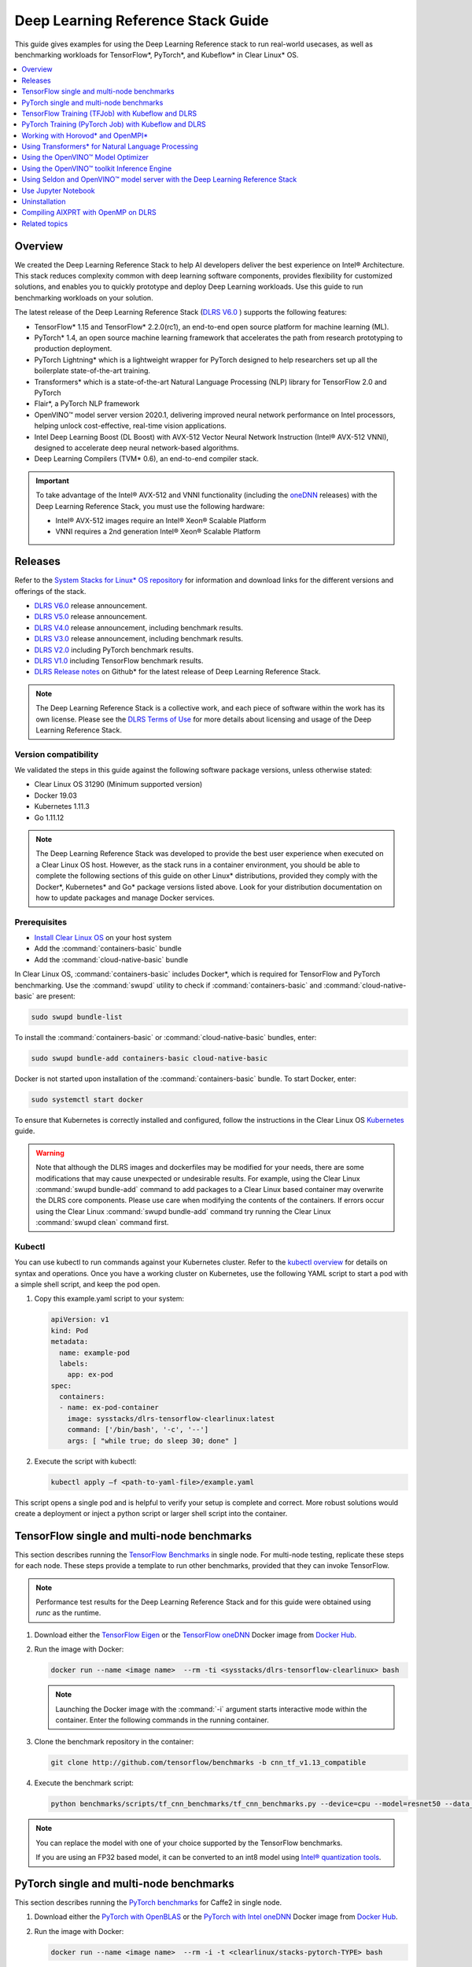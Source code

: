 .. _dlrs_guide:

Deep Learning Reference Stack Guide
###################################

This guide gives examples for using the Deep Learning Reference stack to run real-world usecases, as well as benchmarking workloads for TensorFlow\*,
PyTorch\*, and Kubeflow\* in Clear Linux* OS.

.. contents::
   :local:
   :depth: 1

Overview
********

We created the Deep Learning Reference Stack to help AI developers deliver
the best experience on Intel® Architecture. This stack reduces complexity
common with deep learning software components, provides flexibility for
customized solutions, and enables you to quickly prototype and deploy Deep
Learning workloads. Use this guide to run benchmarking workloads on your
solution.

The latest release of the Deep Learning Reference Stack (`DLRS V6.0`_ ) supports the following features:

* TensorFlow* 1.15 and TensorFlow* 2.2.0(rc1), an end-to-end open source platform for machine learning (ML).
* PyTorch* 1.4, an open source machine learning framework that accelerates the path from research prototyping to production deployment.
* PyTorch Lightning* which is a lightweight wrapper for PyTorch designed to help researchers set up all the boilerplate state-of-the-art training.
* Transformers* which is a state-of-the-art Natural Language Processing (NLP) library for TensorFlow 2.0 and PyTorch
* Flair*, a PyTorch NLP framework
* OpenVINO™ model server version 2020.1, delivering improved neural network performance on Intel processors, helping unlock cost-effective, real-time vision applications.
* Intel Deep Learning Boost (DL Boost) with AVX-512 Vector Neural Network Instruction (Intel® AVX-512 VNNI), designed to accelerate deep neural network-based algorithms.
* Deep Learning Compilers (TVM* 0.6), an end-to-end compiler stack.


.. important::

   To take advantage of the Intel® AVX-512 and VNNI functionality (including the `oneDNN`_ releases)  with the Deep
   Learning Reference Stack, you must use the following hardware:

   * Intel® AVX-512 images require an Intel® Xeon® Scalable Platform
   * VNNI requires a 2nd generation Intel® Xeon® Scalable Platform


Releases
********

Refer to the `System Stacks for Linux* OS repository`_ for information and download links for the different versions and offerings of the stack.

* `DLRS V6.0`_ release announcement.
* `DLRS V5.0`_ release announcement.
* `DLRS V4.0`_ release announcement, including benchmark results.
* `DLRS V3.0`_ release announcement, including benchmark results.
* `DLRS V2.0`_ including PyTorch benchmark results.
* `DLRS V1.0`_ including TensorFlow benchmark results.
* `DLRS Release notes`_  on Github\* for the latest release of Deep Learning
  Reference Stack.

.. note::

   The Deep Learning Reference Stack is a collective work, and each piece of
   software within the work has its own license.  Please see the `DLRS Terms of Use`_ for more details about licensing and usage of the Deep Learning Reference Stack.

Version compatibility
=====================

We validated the steps in this guide against the following software package versions, unless otherwise stated:

* Clear Linux OS 31290 (Minimum supported version)
* Docker 19.03
* Kubernetes 1.11.3
* Go 1.11.12

.. note::

   The Deep Learning Reference Stack was developed to provide the best user experience when executed on a Clear Linux OS host.  However, as the stack runs in a container environment, you should be able to complete the following sections of this guide on other Linux* distributions, provided they comply with the Docker*, Kubernetes* and Go* package versions listed above. Look for your distribution documentation on how to update packages and manage Docker services.


Prerequisites
=============

* `Install Clear Linux OS`_ on your host system
* Add the :command:`containers-basic` bundle
* Add the :command:`cloud-native-basic` bundle

In Clear Linux OS, :command:`containers-basic` includes Docker\*, which is required for
TensorFlow and PyTorch benchmarking. Use the :command:`swupd` utility to
check if :command:`containers-basic` and :command:`cloud-native-basic` are
present:

.. code-block:: bash

   sudo swupd bundle-list

To install the :command:`containers-basic` or :command:`cloud-native-basic`
bundles, enter:

.. code-block:: bash

   sudo swupd bundle-add containers-basic cloud-native-basic

Docker is not started upon installation of the :command:`containers-basic`
bundle. To start Docker, enter:

.. code-block:: bash

   sudo systemctl start docker

To ensure that Kubernetes is correctly installed and configured, follow the
instructions in the Clear Linux OS `Kubernetes`_ guide.

.. warning::

   Note that although the DLRS images and dockerfiles may be modified for your needs, there are some modifications that may cause unexpected or undesirable results.  For example, using the Clear Linux :command:`swupd bundle-add` command to add packages to a Clear Linux based container may overwrite the DLRS core components.  Please use care when modifying the contents of the containers. If errors occur using the Clear Linux :command:`swupd bundle-add` command try running the Clear Linux :command:`swupd clean` command first.


Kubectl
=======

You can use kubectl to run commands against your Kubernetes cluster.  Refer to
the `kubectl overview`_ for details on syntax and operations. Once you have a
working cluster on Kubernetes, use the following YAML script to start a pod with
a simple shell script, and keep the pod open.

#. Copy this example.yaml script to your system:

   .. code-block:: yaml

      apiVersion: v1
      kind: Pod
      metadata:
        name: example-pod
        labels:
          app: ex-pod
      spec:
        containers:
        - name: ex-pod-container
          image: sysstacks/dlrs-tensorflow-clearlinux:latest
          command: ['/bin/bash', '-c', '--']
          args: [ "while true; do sleep 30; done" ]

#. Execute the script with kubectl:

   .. code-block:: bash

      kubectl apply –f <path-to-yaml-file>/example.yaml


This script opens a single pod and is helpful to verify your setup is complete and correct. More robust solutions would create a deployment or inject a python script or larger shell script into the container.


TensorFlow single and multi-node benchmarks
*******************************************

This section describes running the `TensorFlow Benchmarks`_ in single node.
For multi-node testing, replicate these steps for each node. These steps
provide a template to run other benchmarks, provided that they can invoke
TensorFlow.

.. note::

   Performance test results for the Deep Learning Reference Stack and for this
   guide were obtained using `runc` as the runtime.

#. Download either the `TensorFlow Eigen`_ or the `TensorFlow oneDNN`_ Docker image
   from `Docker Hub`_.

#. Run the image with Docker:

   .. code-block:: bash

      docker run --name <image name>  --rm -ti <sysstacks/dlrs-tensorflow-clearlinux> bash

   .. note::

      Launching the Docker image with the :command:`-i` argument starts
      interactive mode within the container. Enter the following commands in
      the running container.

#. Clone the benchmark repository in the container:

   .. code-block:: bash

      git clone http://github.com/tensorflow/benchmarks -b cnn_tf_v1.13_compatible

#. Execute the benchmark script:

   .. code-block:: bash

      python benchmarks/scripts/tf_cnn_benchmarks/tf_cnn_benchmarks.py --device=cpu --model=resnet50 --data_format=NHWC

.. note::

   You can replace the model with one of your choice supported by the
   TensorFlow benchmarks.

   If you are using an FP32 based model, it can be converted to an int8 model
   using `Intel® quantization tools`_.

PyTorch single and multi-node benchmarks
****************************************

This section describes running the `PyTorch benchmarks`_ for Caffe2 in
single node.

#. Download either the `PyTorch with OpenBLAS`_ or the `PyTorch with Intel
   oneDNN`_ Docker image from `Docker Hub`_.

#. Run the image with Docker:

   .. code-block:: bash

      docker run --name <image name>  --rm -i -t <clearlinux/stacks-pytorch-TYPE> bash

   .. note::

      Launching the Docker image with the :command:`-i` argument starts
      interactive mode within the container. Enter the following commands in
      the running container.

#. Clone the benchmark repository:

   .. code-block:: bash

      git clone https://github.com/pytorch/pytorch.git

#. Execute the benchmark script:

   .. code-block:: bash

       cd pytorch/caffe2/python
       python convnet_benchmarks.py --batch_size 32 \
                             --cpu \
                             --model AlexNet

TensorFlow Training (TFJob) with Kubeflow and DLRS
**************************************************

.. warning::

   If you choose the Intel® oneDNN image, your platform
   must support the Intel® AVX-512 instruction set. Otherwise, an
   *illegal instruction* error may appear, and you won’t be able to complete this guide.

A `TFJob`_  is Kubeflow's custom resource used to run TensorFlow training jobs on Kubernetes. This example shows how to use a TFJob within the DLRS container.

Pre-requisites:

* A running `Kubernetes`_ cluster

#. Deploying Kubeflow with kfctl/kustomize in Clear Linux OS

.. note::

   This example proposes a Kubeflow installation using kfctl. Please download the `kfctl tarball`_ to complete the following steps

#. Download, untar and add to your PATH if necessary

   .. code-block:: bash

      KFCTL_URL="https://github.com/kubeflow/kubeflow/releases/download/v0.6.1/kfctl_v0.6.1_linux.tar.gz"
      wget -P ${KFCTL_URL} ${KFCTL_PATH}
      tar -C ${KFCTL_PATH} -xvf ${KFCTL_PATH}/kfctl_v${kfctl_ver}_linux.tar.gz
      export PATH=$PATH:${KFCTL_PATH}

#. Install Kubeflow resource and TFJob operators

   .. code-block:: bash

      # Env variables needed for your deployment
      export KFAPP="<your choice of application directory name>"
      export CONFIG="https://raw.githubusercontent.com/kubeflow/manifests/master/kfdef/kfctl_k8s_istio.yaml"

      kfctl init ${KFAPP} --config=${CONFIG} -V
      cd ${KFAPP}

      # deploy Kubeflow:
      kfctl generate k8s -V
      kfctl apply k8s -V

#. List the resources

   Deployment takes around 15 minutes (or more depending on the hardware) to be ready to use. After that you can use kubectl to list all the Kubeflow resources deployed and monitor their status.

   .. code-block:: bash

      kubectl get pods -n kubeflow

Submitting TFJobs
=================

We provide `DLRS TFJob`_ examples that use the Deep Learning Reference Stack as the base image for creating the containers to run training workloads in your Kubernetes cluster.


Customizing a TFJob
===================

A TFJob is a resource with a YAML representation like the one below. Edit to use the DLRS image containing the code to be executed and modify the command for your own training code.

If you'd like to modify the number and type of replicas, resources, persistent volumes and environment variables, please refer to the `Kubeflow documentation`_

.. code-block:: console

      apiVersion: kubeflow.org/v1beta2
      kind: TFJob
      metadata:
        generateName: tfjob
        namespace: kubeflow
      spec:
        tfReplicaSpecs:
          PS:
            replicas: 1
            restartPolicy: OnFailure
            template:
              spec:
                containers:
                - name: tensorflow
                  image: dlrs-image
                  command:
                    - python
                    - -m
                    - trainer.task
                    - --batch_size=32
                    - --training_steps=1000
          Worker:
            replicas: 3
            restartPolicy: OnFailure
            template:
              spec:
                containers:
                - name: tensorflow
                  image: dlrs-image
                  command:
                    - python
                    - -m
                    - trainer.task
                    - --batch_size=32
                    - --training_steps=1000
          Master:
                replicas: 1
                restartPolicy: OnFailure
                template:
                  spec:
                    containers:
                    - name: tensorflow
                      image: dlrs-image
                      command:
                        - python
                        - -m
                        - trainer.task
                        - --batch_size=32
                        - --training_steps=1000

Results of running this section
===============================

You must parse the logs of the Kubernetes pod to retrieve performance
data. The pods will still exist post-completion and will be in
‘Completed’ state. You can get the logs from any of the pods to inspect the
benchmark results. More information about Kubernetes logging is available
in the Kubernetes `Logging Architecture`_ documentation.

For more information, please refer to:
* `Distributed TensorFlow`_
* `TFJobs`_


PyTorch Training (PyTorch Job) with Kubeflow and DLRS
*****************************************************

A `PyTorch Job`_ is Kubeflow's custom resource used to run PyTorch training jobs on Kubernetes. This example builds on the framework set up in the previous example.

Pre-requisites:

* A running `Kubernetes`_ cluster
* Please follow steps 1 - 5 of the previous example to set up your environment.


Submitting PyTorch Jobs
=======================

We provide `DLRS PytorchJob`_ examples that use the Deep Learning Reference Stack as the base image for creating the container(s) that will run training workloads in your Kubernetes cluster.

Working with Horovod* and OpenMPI*
**********************************

`Horovod`_ is a distributed training framework for TensorFlow, Keras, and PyTorch. The `OpenMPI Project`_ is an open source Message Passing Interface implementation. Running Horovod on OpenMPI will let us enable distributed training on DLRS.

The following deployment uses `Kubeflow OpenMPI instructions`_, meaning you can replace the following variables to have a working Kubernetes cluster with openmpi workers for distributed training.

To begin, refer to the instructions above to set up a Kubernetes cluster on Clear Linux. You will need to build and push the DLRS docker image with Horovod and OpenMPI enabled, modifying the dockerfile to build your image

Building the Image
==================

#. DLRS is part of the `Intel stacks GitHub repository`_.  Clone the stacks repository.

   .. code-block:: bash

      git clone https://github.com/intel/stacks.git

#. Create the ssh-entrypoint.sh script by copying the following into a file in the stacks/dlrs/clearlinux/tensorflow/mkl directory

   .. code-block:: console

      #! /usr/bin/env bash
      set -o errexit

      mkdir -p /etc/ssh /var/run/sshd

      # Allow OpenSSH to talk to containers without asking for confirmation
      cat << EOF > /etc/ssh/ssh_config
      StrictHostKeyChecking no
      Port 2022
      UserKnownHostsFile=/dev/null
      PasswordAuthentication no
      EOF

      /usr/sbin/ssh-keygen -A

#. Inside the stacks/dlrs/clearlinux/tensorflow/mkl directory, modify the Dockerfile.builder file to add the openssh-server to the container.

    .. code-block:: console

       # update os and add required bundles
       RUN swupd bundle-add git curl wget \
           java-basic sysadmin-basic package-utils \
           devpkg-zlib go-basic devpkg-tbb openssh-server

#. To execute the ssh-entrypoint.sh in the container, add these lines to the Dockerfile.builder file

   .. code-block:: console

      COPY ssh-entrypoint.sh /bin/ssh-entrypoint.sh
      RUN chmod +x /bin/ssh-entrypoint.sh
      RUN ssh-entrypoint.sh

   .. note::

     The ssh-entrypoint.sh script will generate ssh host keys for the docker image, but they will be the same every time the image is built.


#. Build the container with

   .. code-block:: bash

      make

   .. note::

      More detail on building the container can be found on the `Intel stacks GitHub repository`_

Using the new image with Horovod and OpenMPI
============================================

To use the new image we will follow the `Kubeflow OpenMPI instructions`_. You will not need to follow the Installation section, as we have just completed that for the DLRS container.

#. Generate and deploy Kubeflow's openmpi component.

   .. code-block:: console

      Create a namespace for kubeflow deployment.
      kubectl delete namespace kubeflow
      NAMESPACE=kubeflow
      kubectl create namespace ${NAMESPACE}

      # Generate one-time ssh keys used by Open MPI.
      SECRET=openmpi-secret
      mkdir -p .tmp
      yes | ssh-keygen -N "" -f .tmp/id_rsa -C ""
      kubectl delete secret ${SECRET} -n ${NAMESPACE} || true
      kubectl create secret generic ${SECRET} -n ${NAMESPACE} --from-file=id_rsa=.tmp/id_rsa --from-file=id_rsa.pub=.tmp/id_rsa.pub --from-file=authorized_keys=.tmp/id_rsa.pub

      # Which version of Kubeflow to use.
      # For a list of releases refer to:
      # https://github.com/kubeflow/kubeflow/releases
      VERSION=master

      # Initialize a ksonnet app. Set the namespace for its default environment.
      APP_NAME=openmpi
      ks init ${APP_NAME}
      cd ${APP_NAME}
      ks env set default --namespace ${NAMESPACE}

      # Install Kubeflow components.
      ks registry add kubeflow github.com/kubeflow/kubeflow/tree/${VERSION}/kubeflow
      ks pkg install kubeflow/openmpi@${VERSION}

      # See the list of supported parameters.

      # Generate openmpi components.
      COMPONENT=openmpi
      IMAGE=<image name>

#. Run openmpi workers in containers

   .. code-block:: console

      WORKERS=<set number of workers>
      MEMORY=<memory>
      GPU=0

      # We should create a hostfile with the names of each node in the k8s cluster
      EXEC="mpiexec --allow-run-as-root -np ${WORKERS} --hostfile /kubeflow/openmpi/assets/hostfile -bind-to none -map-by slot sh -c 'python <path_to_benchmarks_scripts> --device=cpu --data_format=NHWC --model=alexnet --variable_update=horovod --horovod_device=cpu'"

      ks generate openmpi ${COMPONENT} --image ${IMAGE} --secret ${SECRET} --workers ${WORKERS} --gpu ${GPU} --exec "${EXEC}" --memory "${MEMORY}"

      # Deploy to your cluster.
      ks apply default
      WORKERS=<set number of workers>
      MEMORY=<memory>
      GPU=0

      # We should create a hostfile with the names of each node in the k8s cluster
      EXEC="mpiexec --allow-run-as-root -np ${WORKERS} --hostfile /kubeflow/openmpi/assets/hostfile -bind-to none -map-by slot sh -c 'python <path_to_benchmarks_scripts> --device=cpu --data_format=NHWC --model=alexnet --variable_update=horovod --horovod_device=cpu'"

      ks generate openmpi ${COMPONENT} --image ${IMAGE} --secret ${SECRET} --workers ${WORKERS} --gpu ${GPU} --exec "${EXEC}" --memory "${MEMORY}"

      # Deploy to your cluster.
      ks apply default

Using Transformers* for Natural Language Processing
***************************************************

The DLRS v5.0 release includes `Transformers`_, a state-of-the-art Natural Language Processing (NLP) library for TensorFlow 2.0 and PyTorch. The library is configured to work within the container environment.

In this section we use a Jupyter Notebook from inside the container to walk through one of the notebooks shown in the `Transformers`_ repository.

To run the notebook, you will need to run the Deep Learning Reference Stack, mount it to disk and connect a Jupyter Notebook port.


#. Run the DLRS image with Docker:

   .. code-block:: bash

      docker run -it -v ${PWD}:/workspace -p 8888:8888 clearlinux/stacks-pytorch-mkl:latest


#. From within the container, navigate to the workspace, and clone the
   transformers repository in the container:

   .. code-block:: bash

      cd workspace
      git clone https://gist.github.com/16d38f2c9c688963c166c000330a3c11.git



#. Start a Jupyter Notebook that is linked to the exterior port.
   Be sure to copy the token from the output of starting  Jupyter Notebook.

   .. code-block:: bash

      pip install jupyter --upgrade
      jupyter notebook --ip 0.0.0.0 --no-browser --allow-root

#. To access the Jupyter Notebook, open a browser.

#. Return to the Terminal where you launched Jupyter Notebook.
   Copy one of the URLs that appears after "Or copy and paste on of these URLs."

#. Paste the URL (with embedded token) into the browser window.


The notebook will also be available at the URL of the system serving the notebook.  For example if you are running on 192.168.1.10, you will be able to access the notebook from other systems on that subnet by navigating to http://192.168.1.10:8888

From the browser, you will see the following notebooks.

.. figure:: ../_figures/dlrs-transformers-1.png
   :scale: 80%
   :alt: Transformers Jupyter Notebooks

   Figure 1: Transformers Jupyter Notebooks


This example along with the other notebooks show how to get up and running with Transformers.  More detail on using Transformers* is available through the `Transformers`_ github repository.


Using the OpenVINO™ Model Optimizer
***********************************
.
The OpenVINO™ toolkit has two primary tools for deep learning, the inference engine and the model optimizer. The inference engine is integrated into the Deep Learning Reference Stack. It is better to use the model optimizer after training the model, and before inference begins. This example will explain how to use the model optimizer by going through a test case with a pre-trained TensorFlow model.

This example uses resources found in the following OpenVINO™ toolkit documentation.

`Converting a TensorFlow Model`_

`Converting TensorFlow Object Detection API Models`_

In this example, you will:

* Download a TensorFlow model
* Clone the Model Optimizer
* Install Prerequisites
* Run the Model Optimizer

#. Download a TensorFlow model

   We will be using an OpenVINO™ toolkit supported topology with the Model Optimizer. We will use a TensorFlow Inception V2 frozen model.

   Navigate to the `OpenVINO TensorFlow Model page`_. Then scroll down to the second section titled "Supported Frozen Topologies from TensorFlow Object Detection Models Zoo" and download "SSD Inception V2 COCO."

   Unpack the file into your chosen working directory. For example, if the tar file is in your Downloads folder and you have navigated to the directory you want to extract it into, run:

   .. code-block:: bash

     tar -xvf ~/Downloads/ssd_inception_v2_coco_2018_01_28.tar.gz


#. Clone the Model Optimizer

   Next we need the model optimizer directory, named `dldt`_.  This example  assumes the parent directory is on the same level as the model directory, ie:

   .. code-block:: console

      +--Working_Directory
         +-- ssd_inception_v2_coco_2018_01_28
         +-- dldt


   To clone the Model Optimizer, run this from inside the working directory:

   .. code-block:: bash

      git clone https://github.com/opencv/dldt.git


   If you explore the :file:`dldt` directory, you'll see both the inference engine and the model optimizer. We are only concerned with the model optimizer at this stage. Navigating into the model optimizer folder you'll find several python scripts and text files. These are the scripts you call to run the model optimizer.


#. Install Prerequisites for Model Optimizer

   Install the Python packages required to run the model optimizer by running the script dldt/model-optimizer/install_prerequisites/install_prerequisites_tf.sh.

   .. code-block:: bash

         cd dldt/model-optimizer/install_prerequisites/
         ./install_prerequisites_tf.sh
         cd ../../..



#. Run the Model Optimizer

   Running the model optimizer is as simple as calling the appropriate script, however there are many configuration options that are explained in the documentation

   .. code-block:: bash

      python dldt/model-optimizer/mo_tf.py \
      --input_model=ssd_inception_v2_coco_2018_01_28/frozen_inference_graph.pb \
      --tensorflow_use_custom_operations_config dldt/model-optimizer/extensions/front/tf/ssd_v2_support.json \
      --tensorflow_object_detection_api_pipeline_config ssd_inception_v2_coco_2018_01_28/pipeline.config \
      --reverse_input_channels


   You should now see three files in your working directory, :file:`frozen_inference_graph.bin`, :file:`frozen_inference_graph.mapping`, and :file:`frozen_inference_graph.xml`. These are your new models in the Intermediate Representation (IR) format and they are ready for use in the OpenVINO™ Inference Engine.



Using the OpenVINO™ toolkit Inference Engine
********************************************

This example walks through the basic instructions for using the inference engine.

#. Starting the Model Server

   The process is similar to how we start `Jupter notebooks` on our containers

   Run this command to spin up a OpenVINO™ toolkit model fetched from GCP

   .. code-block:: bash

      docker run -p 8000:8000 stacks-dlrs-mkl:latest bash -c ". /workspace/scripts/serve.sh && ie_serving model --model_name resnet --model_path gs://public-artifacts/intelai_public_models/resnet_50_i8 --port 8000"


   Once the server is setup, use a :command:`grpc` client to communicate with served model:

   .. code-block:: bash

      git clone https://github.com/IntelAI/OpenVINO-model-server.git
      cd OpenVINO-model-server
      pip install -q -r OpenVINO-model-server/example_client/client_requirements.txt
      pip install --user -q -r OpenVINO-model-server/example_client/client_requirements.txt
      cat OpenVINO-model-server/example_client/client_requirements.txt
      cd OpenVINO-model-server/example_client

      python jpeg_classification.py --images_list input_images.txt --grpc_address localhost --grpc_port 8000 --input_name data --output_name prob --size 224 --model_name resnet


   The results of these commands will look like this:

   .. code-block:: console

         start processing:
         	Model name: resnet
         	Images list file: input_images.txt
         images/airliner.jpeg (1, 3, 224, 224) ; data range: 0.0 : 255.0
         Processing time: 97.00 ms; speed 2.00 fps 10.35
         Detected: 404  Should be: 404
         images/arctic-fox.jpeg (1, 3, 224, 224) ; data range: 0.0 : 255.0
         Processing time: 16.00 ms; speed 2.00 fps 63.89
         Detected: 279  Should be: 279
         images/bee.jpeg (1, 3, 224, 224) ; data range: 0.0 : 255.0
         Processing time: 14.00 ms; speed 2.00 fps 69.82
         Detected: 309  Should be: 309
         images/golden_retriever.jpeg (1, 3, 224, 224) ; data range: 0.0 : 255.0
         Processing time: 13.00 ms; speed 2.00 fps 75.22
         Detected: 207  Should be: 207
         images/gorilla.jpeg (1, 3, 224, 224) ; data range: 0.0 : 255.0
         Processing time: 11.00 ms; speed 2.00 fps 87.24
         Detected: 366  Should be: 366
         images/magnetic_compass.jpeg (1, 3, 224, 224) ; data range: 0.0 : 247.0
         Processing time: 11.00 ms; speed 2.00 fps 91.07
         Detected: 635  Should be: 635
         images/peacock.jpeg (1, 3, 224, 224) ; data range: 0.0 : 255.0
         Processing time: 9.00 ms; speed 2.00 fps 110.1
         Detected: 84  Should be: 84
         images/pelican.jpeg (1, 3, 224, 224) ; data range: 0.0 : 255.0
         Processing time: 10.00 ms; speed 2.00 fps 103.63
         Detected: 144  Should be: 144
         images/snail.jpeg (1, 3, 224, 224) ; data range: 0.0 : 248.0
         Processing time: 10.00 ms; speed 2.00 fps 104.33
         Detected: 113  Should be: 113
         images/zebra.jpeg (1, 3, 224, 224) ; data range: 0.0 : 255.0
         Processing time: 12.00 ms; speed 2.00 fps 83.04
         Detected: 340  Should be: 340
         Overall accuracy= 100.0 %
         Average latency= 19.8 ms



Using Seldon and OpenVINO™ model server with the Deep Learning Reference Stack
*************************************************************************************

`Seldon Core`_  is an open source platform for deploying machine learning models on a Kubernetes cluster. In this section we will walk through using a Seldon server with OpenVINO™ model server.

Pre-requisites
==============
* A running `Kubernetes`_ cluster.
* An existing Kubeflow deployment
* Helm
* A pre-trained model

Please refer to:

* `Kubernetes`_
* `Getting Started with Kubeflow`_
* `Installing Helm`_


.. note::

   This document was validated with Kubernetes v1.14.8, Kubeflow v0.7, and Helm v3.0.1

Prepare the model
=================

There are several methods to add a model to a Seldon server; we will cover two of them. First a model will be stored in a persistent volume by creating a persistent volume claim and a pod, then copying the model into the pod. Second, a model will be built directly into the base image. Adding a model to a volume is perhaps more traditional in Kubernetes, but some cloud providers have access rules that disallow a private cluster, and adding the model to the image avoids the issue in that scenario.


Mount pre-trained models into a persistent volume
-------------------------------------------------

We will create a small pod to get the model into a volume.

#. Apply all PV manifests to the cluster

   .. code-block:: bash

      kubectl apply -f storage/pv-volume.yaml
      kubectl apply -f storage/model-store-pvc.yaml
      kubectl apply -f storage/pv-pod.yaml

#. Use :command:`kubectl cp` to move the model into the pod, and therefore into the volume

   .. code-block:: bash

      kubectl cp ./<your model file> pv-pod:/home

#. In the running container, fetch your pre-trained models and save them in the :file:`/opt/ml` directory path.

   .. code-block:: bash

      root@hostpath-pvc:/# cd /opt/ml
      root@hostpath-pvc:/# # Copy your models here
      root@hostpath-pvc:/# # exit



Add the pre-trained model to the image
--------------------------------------

A custom DLRS image is provided to serve OpenVINO™ model server through Seldon. Add a curl command to download your publicly hosted model and save it in :file:`/opt/ml` in the container filesystem. For example, if you have a model on GCP, use this command:

   .. code-block:: bash

      curl -o "[SAVE_TO_LOCATION]" \
      "https://storage.googleapis.com/storage/v1/b/[BUCKET_NAME]/o/[OBJECT_NAME]?alt=media"


Prepare the DLRS image
======================

A base image with Seldon and the OpenVINO™ inference engine should be created using the :file:`Dockerfile_openvino_base` dockerfile.

   .. code-block:: bash

      cd docker
      docker build -f Dockerfile_openvino_base -t dlrs_openvino_base .
      cd ..


Deploy the model server
=======================

Now you're ready to deploy the model server using the Helm chart provided.

   .. code-block:: bash

      cd helm
      helm install dlrs-seldon seldon-model-server \
          --namespace kubeflow \
          --set openvino.image=dlrs_openvino_base \
          --set openvino.model.path=/opt/ml \
          --set openvino.model.name=<model_name> \
          --set openvino.model.input=data \
          --set openvino.model.output=prob


This will create your SeldonDeployment

Extended example with Seldon using Source to Image
==================================================

`Source to Image (s2i)`_ is a tool to create docker images from source code.

#. Install source to image (s2i)

   .. code-block:: bash

      cd ${SRC-DIR}
      wget https://github.com/openshift/source-to-image/releases/download/v1.1.14/source-to-image-v1.1.14-874754de-linux-amd64.tar.gz
      tar xf source-to-image-v1.1.14-874754de-linux-amd64.tar.gz
      mv s2i ${BIN_DIR}/s2i && ln -s s2i ${BIN_DIR}/sti

#. Clone the seldon-core repository

   .. code-block:: bash

      git clone https://github.com/SeldonIO/seldon-core.git ${SRC_DIR}/seldon-core

#. Create the new image

   Using the DLRS image created above, you can build another image for deploying the Image Transformer component that consumes imagenet classificatin models.

    .. code-block:: bash

       cd ${SRC_DIR}/seldon-core/examples/models/openvino_imagenet_ensemble/resources/transformer/
       s2i -E environment_grpc . dlrs_openvino_base:0.1 imagenet_transformer:0.1

   Use this newly created image for deploying the Image Transformer component of the `OpenVino Imagenet Pipelines`_ example from Seldon.


Use Jupyter Notebook
********************

This example uses the `PyTorch with OpenBLAS`_ container image. After it is
downloaded, run the Docker image with :command:`-p` to specify the shared port
between the container and the host. This example uses port 8888.

.. code-block:: bash

   docker run --name pytorchtest --rm -i -t -p 8888:8888 clearlinux/stacks-pytorch-oss bash

After you start the container, launch the Jupyter Notebook. This
command is executed inside the container image.

.. code-block:: bash

   jupyter notebook --ip 0.0.0.0 --no-browser --allow-root

After the notebook has loaded, you will see output similar to the following:

.. code-block:: console

   To access the notebook, open this file in a browser: file:///.local/share/jupyter/runtime/nbserver-16-open.html
   Or copy and paste one of these URLs:
   http://(846e526765e3 or 127.0.0.1):8888/?token=6357dbd072bea7287c5f0b85d31d70df344f5d8843fbfa09

From your host system, or any system that can access the host's IP address,
start a web browser with the following. If you are not running the browser on
the host system, replace :command:`127.0.0.1` with the IP address of the host.

.. code-block:: bash

  http://127.0.0.1:8888/?token=6357dbd072bea7287c5f0b85d31d70df344f5d8843fbfa09

Your browser displays the following:

.. figure:: ../_figures/dlrs-fig-1.png
   :scale: 50%
   :alt: Jupyter Notebook

   Figure 1: Jupyter Notebook


To create a new notebook, click :guilabel:`New` and select :guilabel:`Python 3`.

.. figure:: ../_figures/dlrs-fig-2.png
   :scale: 50%
   :alt: Create a new notebook

   Figure 2: Create a new notebook

A new, blank notebook is displayed, with a cell ready for input.

.. figure:: ../_figures/dlrs-fig-3.png
   :scale: 50%
   :alt: New blank notebook

   Figure 3: New blank notebook

To verify that PyTorch is working, copy the following snippet into the blank
cell, and run the cell.

.. code-block:: console

   from __future__ import print_function
   import torch
   x = torch.rand(5, 3)
   print(x)

.. figure:: ../_figures/dlrs-fig-4.png
   :scale: 50%
   :alt: Sample code snippet

   Figure 4: Sample code snippet

When you run the cell, your output will look something like this:

.. figure:: ../_figures/dlrs-fig-5.png
   :scale: 50%
   :alt: Code output

   Figure 5: Code output


You can continue working in this notebook, or you can download existing
notebooks to take advantage of the Deep Learning Reference Stack's optimized
deep learning frameworks. Refer to `Jupyter Notebook`_ for details.

Uninstallation
**************

To uninstall the Deep Learning Reference Stack, you can choose to stop the
container so that it is not using system resources, or you can stop the
container and delete it to free storage space.

To stop the container, execute the following from your host system:

#. Find the container's ID

   .. code-block:: bash

      docker container ls

   This will result in output similar to the following:

   .. code-block:: console

      CONTAINER ID        IMAGE                        COMMAND               CREATED             STATUS              PORTS               NAMES
      e131dc71d339        sysstacks/dlrs-tensorflow-clearlinux   "/bin/sh -c 'bash'"   23 seconds ago      Up 21 seconds                           oss

#. You can then use the ID or container name to stop the container. This example
   uses the name "oss":

   .. code-block:: bash

      docker container stop oss


#. Verify that the container is not running

   .. code-block:: bash

      docker container ls


#. To delete the container from your system you need to know the Image ID:

   .. code-block:: bash

      docker images

   This command results in output similar to the following:

   .. code-block:: console

      REPOSITORY                   TAG                 IMAGE ID            CREATED             SIZE
      sysstacks/dlrs-tensorflow-clearlinux   latest              82757ec1648a        4 weeks ago         3.43GB
      sysstacks/dlrs-tensorflow-clearlinux   latest              61c178102228        4 weeks ago         2.76GB

#. To remove an image use the image ID:

   .. code-block:: bash

      docker rmi 82757ec1648a

   .. code-block:: console

      # docker rmi 827
      Untagged: sysstacks/dlrs-tensorflow-clearlinux:latest
      Untagged: sysstacks/dlrs-tensorflow-clearlinux@sha256:381f4b604537b2cb7fb5b583a8a847a50c4ed776f8e677e2354932eb82f18898
      Deleted: sha256:82757ec1648a906c504e50e43df74ad5fc333deee043dbfe6559c86908fac15e
      Deleted: sha256:e47ecc039d48409b1c62e5ba874921d7f640243a4c3115bb41b3e1009ecb48e4
      Deleted: sha256:50c212235d3c33a3c035e586ff14359d03895c7bc701bb5dfd62dbe0e91fb486


   Note that you can execute the :command:`docker rmi` command using only the first few characters of the image ID, provided they are unique on the system.

#. Once you have removed the image, you can verify it has been deleted with:

   .. code-block:: bash

       docker images

Compiling AIXPRT with OpenMP on DLRS
************************************

To compile AIXPRT for DLRS, you will have to get the community edition of AIXPRT and update the `compile_AIXPRT_source.sh` file.AIXPRT utilizes
build configuration files, so to build AIXPRT on the image, copy, the build files from the base image, this can be done by adding these commands
to the end of the stacks-dlrs-mkl dockerfile:

   .. code-block:: console

      COPY --from=base /dldt/inference-engine/bin/intel64/Release/ /usr/local/lib/openvino/tools/
      COPY --from=base /dldt/ /dldt/
      COPY ./airxprt/ /workspace/aixprt/
      RUN ./aixprt/install_deps.sh
      RUN ./aixprt/install_aixprt.sh


AIXPRT requires OpenCV. On Clear Linux OS, the OpenCV bundle also installs the DLDT components. To use AIXPRT in the DLRS environment you need to either remove the shared libraries for DLDT from :file:`/usr/lib64` before you run the tests, or ensure that the DLDT components in the :file:`/usr/local/lib` are being used for AIXPRT.  This can be achieved using adding LD_LIBRARY_PATH environment variable before testing.

   .. code-block:: bash

      export LD_LIBRARY_PATH=/usr/local/lib


The updates to the AIXPRT community edition have been captured in the diff file :file:`compile_AIXPRT_source.sh.patch`. The core of these changes relate to the version of model files(2019_R1) we download from the `OpenCV open model zoo`_ and location of the build files, which in our case is `/dldt`. Please refer to the patch files and make changes as necessary to the compile_AIXPRT_source.sh file as required for your environment.


Related topics
**************

* `TensorFlow Benchmarks`_
* `PyTorch benchmarks`_
* `Kubeflow`_
* `Kubernetes`_ tutorial
* `Jupyter Notebook`_


OpenVINO is a trademark of Intel Corporation or its subsidiaries


.. _System Stacks for Linux* OS repository: https://github.com/intel/stacks

.. _TensorFlow: https://www.tensorflow.org/

.. _Kubeflow: https://www.kubeflow.org/

.. _Docker Hub: https://hub.docker.com/

.. _TensorFlow Benchmarks: https://github.com/tensorflow/benchmarks

.. _PyTorch benchmarks: https://github.com/pytorch/pytorch/blob/master/caffe2/python/convnet_benchmarks.py

.. _Creating a single control-plane cluster with kubeadm: https://kubernetes.io/docs/setup/independent/create-cluster-kubeadm/

.. _flannel: https://github.com/coreos/flannel

.. _Getting Started with Kubeflow: https://github.intel.com/verticals/usecases/blob/56717f4642ecd958dc93bbc361c551dfc578d3ed/kubeflow/README.md#getting-started-with-kubeflow

.. _TensorFlow Eigen: https://hub.docker.com/r/sysstacks/dlrs-tensorflow-clearlinux:v0.6.0-oss

.. _TensorFlow oneDNN: https://hub.docker.com/r/sysstacks/dlrs-tensorflow2-clearlinux:v0.6.0

.. _PyTorch with OpenBLAS: https://hub.docker.com/r/sysstacks/dlrs-pytorch-clearlinux:v0.6.0-oss

.. _PyTorch with Intel oneDNN: https://hub.docker.com/r/sysstacks/dlrs-pytorch-clearlinux:v0.6.0

.. _Intel oneDNN: https://hub.docker.com/r/sysstacks/dlrs-tensorflow-clearlinux

.. _DLRS V3.0:  https://clearlinux.org/stacks/deep-learning-reference-stack-v3

.. _DLRS V4.0: https://clearlinux.org/news-blogs/deep-learning-reference-stack-v4

.. _DLRS V5.0: https://clearlinux.org/blogs-news/deep-learning-reference-stack-v50-now-available

.. _DLRS V6.0: https://clearlinux.org/blogs-news/deep-learning-reference-stack-v6.0-now-available

.. _dlrs-tfjob: github.com/intel/stacks

.. _Logging Architecture: https://kubernetes.io/docs/concepts/cluster-administration/logging/

.. _DLRS V1.0: https://clearlinux.org/stacks/deep-learning-reference-stack

.. _DLRS V2.0: https://clearlinux.org/stacks/deep-learning-reference-stack-pytorch

.. _Jupyter Notebook: https://jupyter.org/

.. _kubectl overview: https://kubernetes.io/docs/reference/kubectl/overview/

.. _launcher.py: https://github.com/clearlinux/dockerfiles/tree/master/stacks/dlrs/kubeflow

.. _DLRS Terms of Use: https://clearlinux.org/stacks/deep-learning/terms-of-use

.. _DLRS Release notes: https://github.com/intel/stacks/tree/master/dlrs

.. _Seldon Core: https://docs.seldon.io/projects/seldon-core/en/latest/

.. _Istio: https://github.com/kubeflow/manifests/blob/master/kfdef/kfctl_k8s_istio.yaml

.. _Dockerfile_openvino_base: https://github.com/clearlinux/dockerfiles/blob/master/stacks/dlrs/kubeflow/dlrs-seldon/docker/Dockerfile_openvino_base

.. _TFJob: https://www.kubeflow.org/docs/components/tftraining

.. _Arrikto: https://www.kubeflow.org/docs/started/k8s/kfctl-existing-arrikto/

.. _kfctl tarball: https://github.com/kubeflow/kubeflow/releases/download/v0.6.1/kfctl_v0.6.1_linux.tar.gz

.. _MetalLB: https://metallb.universe.tf/

.. _Kubeflow documentation: https://www.kubeflow.org/docs/components/tftraining/#what-is-tfjob

.. _Distributed TensorFlow: https://www.tensorflow.org/deploy/distributed
.. _TFJobs:  https://www.kubeflow.org/docs/components/tftraining/

.. _Intel® quantization tools:  https://github.com/IntelAI/tools/blob/master/tensorflow_quantization/README.md#quantization-tools

.. _OpenCV open model zoo: https://github.com/opencv/open_model_zoo

.. _PyTorch Job: https://www.kubeflow.org/docs/components/pytorch/

.. _Converting a TensorFlow Model: https://docs.openvinotoolkit.org/latest/_docs_MO_DG_prepare_model_convert_model_Convert_Model_From_TensorFlow.html

.. _Converting TensorFlow Object Detection API Models: https://docs.openvinotoolkit.org/latest/_docs_MO_DG_prepare_model_convert_model_tf_specific_Convert_Object_Detection_API_Models.html

.. _OpenVINO TensorFlow Model page: https://docs.openvinotoolkit.org/latest/_docs_MO_DG_prepare_model_convert_model_Convert_Model_From_TensorFlow.html

.. _dldt: https://github.com/opencv/dldt

.. _DLRS TFJob: https://github.com/clearlinux/dockerfiles/tree/master/stacks/dlrs/kubeflow/dlrs-tfjob

.. _DLRS PytorchJob: https://github.com/clearlinux/dockerfiles/tree/master/stacks/dlrs/kubeflow/dlrs-pytorchjob

.. _Installing Helm: https://helm.sh/docs/intro/install/

.. _OpenVino Imagenet Pipelines: https://docs.seldon.io/projects/seldon-core/en/stable/examples/openvino_ensemble.html

.. _Source to Image (s2i): https://docs.seldon.io/projects/seldon-core/en/latest/wrappers/s2i.html

.. _Deep Learning Reference Stack website: https://clearlinux.org/stacks/deep-learning

.. _Horovod: https://github.com/horovod/horovod

.. _OpenMPI Project: https://www.open-mpi.org

.. _Kubeflow OpenMPI instructions: https://github.com/kubeflow/mpi-operator/blob/master/README.md

.. _Intel stacks GitHub repository: https://github.com/intel/stacks.git

.. _Transformers: https://github.com/huggingface/transformers

.. _oneDNN: https://github.com/oneapi-src/oneDNN

.. _Kubernetes: https://docs.01.org/clearlinux/latest/tutorials/kubernetes.html#kubernetes

.. _kubectl overview: https://kubernetes.io/docs/reference/kubectl/overview/

.. _Install Clear Linux OS: https://docs.01.org/clearlinux/latest/get-started/bare-metal-install-desktop.html#bare-metal-install-desktop

